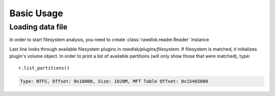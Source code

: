 ***********
Basic Usage
***********

Loading data file
=================

In order to start filesystem analysis, you need to create :class:`rawdisk.reader.Reader` instance

.. code-block:: python
   :emphasize-lines: 4

	from rawdisk import Reader

	r = Reader()
	r.load('sample_images/ntfs.vhd')

Last line looks through available filesystem plugins in *rawdisk/plugins/filesystem*. If filesystem is matched, it initializes plugin's volume object. In order to print a list of available partitions (will only show those that were matched), type::
	
	r.list_partitions()

.. code-block:: sh

	Type: NTFS, Offset: 0x10000, Size: 1020M, MFT Table Offset: 0x15465000